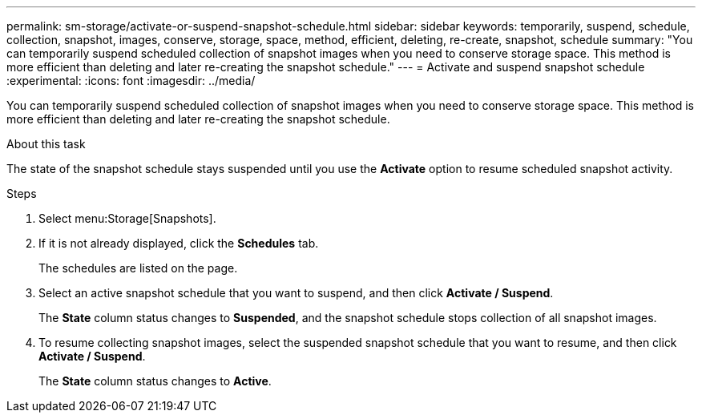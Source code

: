 ---
permalink: sm-storage/activate-or-suspend-snapshot-schedule.html
sidebar: sidebar
keywords: temporarily, suspend, schedule, collection, snapshot, images, conserve, storage, space, method, efficient, deleting, re-create, snapshot, schedule
summary: "You can temporarily suspend scheduled collection of snapshot images when you need to conserve storage space. This method is more efficient than deleting and later re-creating the snapshot schedule."
---
= Activate and suspend snapshot schedule
:experimental:
:icons: font
:imagesdir: ../media/

[.lead]
You can temporarily suspend scheduled collection of snapshot images when you need to conserve storage space. This method is more efficient than deleting and later re-creating the snapshot schedule.

.About this task

The state of the snapshot schedule stays suspended until you use the *Activate* option to resume scheduled snapshot activity.

.Steps

. Select menu:Storage[Snapshots].
. If it is not already displayed, click the *Schedules* tab.
+
The schedules are listed on the page.

. Select an active snapshot schedule that you want to suspend, and then click *Activate / Suspend*.
+
The *State* column status changes to *Suspended*, and the snapshot schedule stops collection of all snapshot images.

. To resume collecting snapshot images, select the suspended snapshot schedule that you want to resume, and then click *Activate / Suspend*.
+
The *State* column status changes to *Active*.
